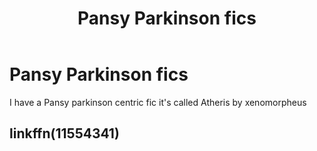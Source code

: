 #+TITLE: Pansy Parkinson fics

* Pansy Parkinson fics
:PROPERTIES:
:Author: OppositePeace6
:Score: 2
:DateUnix: 1590816177.0
:DateShort: 2020-May-30
:END:
I have a Pansy parkinson centric fic it's called Atheris by xenomorpheus


** linkffn(11554341)
:PROPERTIES:
:Author: aMiserable_creature
:Score: 1
:DateUnix: 1590869303.0
:DateShort: 2020-May-31
:END:
